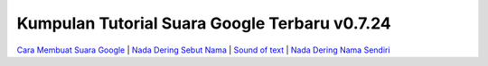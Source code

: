 Kumpulan Tutorial Suara Google Terbaru v0.7.24
========================

`Cara Membuat Suara Google <https://www.sebuahutas.com/2022/02/cara-membuat-suara-google-di-hp-tanpa.html>`_ | `Nada Dering Sebut Nama <https://whitepaper.co.id/nada-dering-sound-of-text-sebut-nama/>`_ | `Sound of text <https://www.voiceoftext.com/p/sound-of-text-wa.html>`_ | `Nada Dering Nama Sendiri <https://www.autobild.co.id/2022/04/cara-nada-dering-wa-sebut-nama-dan.html>`_

